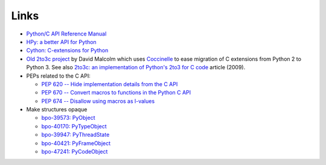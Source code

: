 Links
=====

* `Python/C API Reference Manual <https://docs.python.org/dev/c-api/>`_
* `HPy: a better API for Python
  <https://hpy.readthedocs.io/>`_
* `Cython: C-extensions for Python
  <https://cython.org/>`_
* `Old 2to3c project <https://github.com/davidmalcolm/2to3c>`_ by David Malcolm
  which uses `Coccinelle <https://coccinelle.gitlabpages.inria.fr/website/>`_
  to ease migration of C extensions from Python 2 to Python 3. See
  also `2to3c: an implementation of Python's 2to3 for C code
  <https://dmalcolm.livejournal.com/3935.html>`_ article (2009).
* PEPs related to the C API:

  * `PEP 620 -- Hide implementation details from the C API
    <https://www.python.org/dev/peps/pep-0620/>`_
  * `PEP 670 -- Convert macros to functions in the Python C API
    <https://www.python.org/dev/peps/pep-0670/>`_
  * `PEP 674 -- Disallow using macros as l-values
    <https://www.python.org/dev/peps/pep-0674/>`_

* Make structures opaque

  * `bpo-39573: PyObject <https://bugs.python.org/issue39573>`_
  * `bpo-40170: PyTypeObject <https://bugs.python.org/issue40170>`_
  * `bpo-39947: PyThreadState <https://bugs.python.org/issue39947>`_
  * `bpo-40421: PyFrameObject <https://bugs.python.org/issue40421>`_
  * `bpo-47241: PyCodeObject <https://bugs.python.org/issue47241>`_
